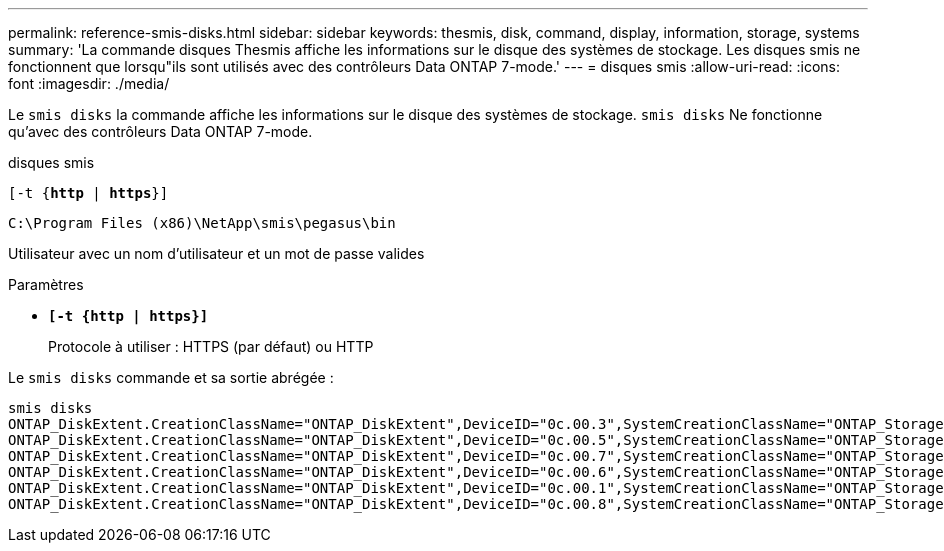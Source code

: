 ---
permalink: reference-smis-disks.html 
sidebar: sidebar 
keywords: thesmis, disk, command, display, information, storage, systems 
summary: 'La commande disques Thesmis affiche les informations sur le disque des systèmes de stockage. Les disques smis ne fonctionnent que lorsqu"ils sont utilisés avec des contrôleurs Data ONTAP 7-mode.' 
---
= disques smis
:allow-uri-read: 
:icons: font
:imagesdir: ./media/


[role="lead"]
Le `smis disks` la commande affiche les informations sur le disque des systèmes de stockage. `smis disks` Ne fonctionne qu'avec des contrôleurs Data ONTAP 7-mode.

disques smis

`[-t {*http* | *https*}]`

`C:\Program Files (x86)\NetApp\smis\pegasus\bin`

Utilisateur avec un nom d'utilisateur et un mot de passe valides

.Paramètres
* `*[-t {http | https}]*`
+
Protocole à utiliser : HTTPS (par défaut) ou HTTP



Le `smis disks` commande et sa sortie abrégée :

[listing]
----
smis disks
ONTAP_DiskExtent.CreationClassName="ONTAP_DiskExtent",DeviceID="0c.00.3",SystemCreationClassName="ONTAP_StorageSystem",SystemName="ONTAP:0135027815"
ONTAP_DiskExtent.CreationClassName="ONTAP_DiskExtent",DeviceID="0c.00.5",SystemCreationClassName="ONTAP_StorageSystem",SystemName="ONTAP:0135027815"
ONTAP_DiskExtent.CreationClassName="ONTAP_DiskExtent",DeviceID="0c.00.7",SystemCreationClassName="ONTAP_StorageSystem",SystemName="ONTAP:0135027815"
ONTAP_DiskExtent.CreationClassName="ONTAP_DiskExtent",DeviceID="0c.00.6",SystemCreationClassName="ONTAP_StorageSystem",SystemName="ONTAP:0135027815"
ONTAP_DiskExtent.CreationClassName="ONTAP_DiskExtent",DeviceID="0c.00.1",SystemCreationClassName="ONTAP_StorageSystem",SystemName="ONTAP:0135027815"
ONTAP_DiskExtent.CreationClassName="ONTAP_DiskExtent",DeviceID="0c.00.8",SystemCreationClassName="ONTAP_StorageSystem",SystemName="ONTAP:0135027815"
----